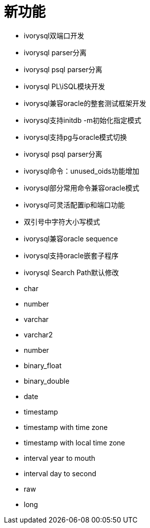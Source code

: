 
:sectnums:
:sectnumlevels: 5

= 新功能

- ivorysql双端口开发
- ivorysql parser分离
- ivorysql psql parser分离
- ivorysql PL\iSQL模块开发
- ivorysql兼容oracle的整套测试框架开发
- ivorysql支持initdb -m初始化指定模式
- ivorysql支持pg与oracle模式切换
- ivorysql psql parser分离
- ivorysql命令：unused_oids功能增加
- ivorysql部分常用命令兼容oracle模式
- ivorysql可灵活配置ip和端口功能
- 双引号中字符大小写模式
- ivorysql兼容oracle sequence
- ivorysql支持oracle嵌套子程序
- ivorysql Search Path默认修改
- char
- number
- varchar
- varchar2
- number
- binary_float
- binary_double
- date
- timestamp
- timestamp with time zone
- timestamp with local time zone
- interval year to mouth
- interval day to second
- raw
- long



